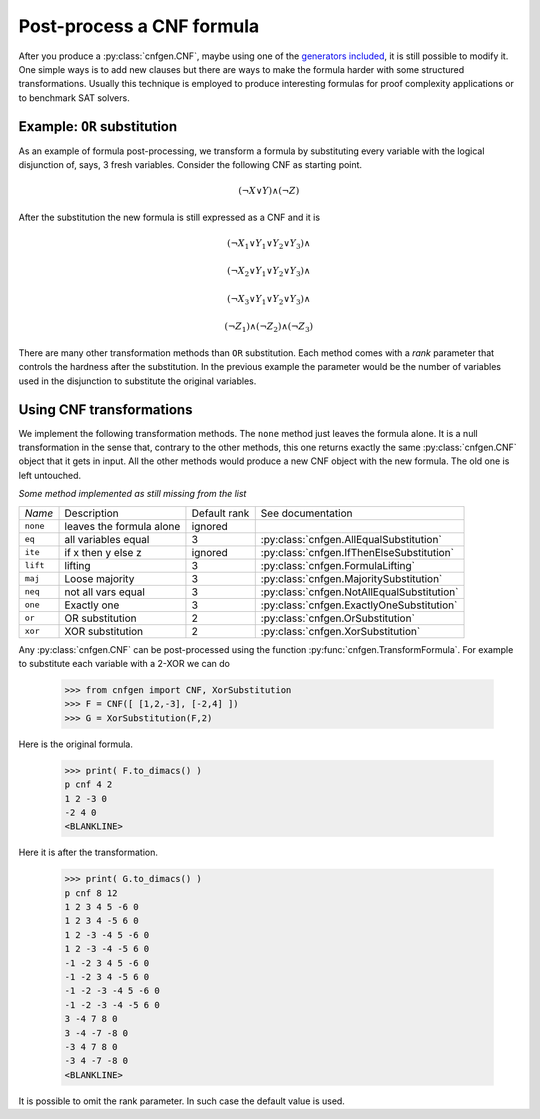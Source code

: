 Post-process a CNF formula
==========================

After you produce a :py:class:`cnfgen.CNF`, maybe using one of the 
`generators  included  <families.html>`_,  it  is  still  possible  to
modify it. One simple  ways is to add new clauses  but there are ways
to  make  the formula  harder  with  some structured  transformations.
Usually this technique is employed to produce interesting formulas for
proof complexity applications or to benchmark SAT solvers.

Example: ``OR`` substitution
----------------------------

As an  example of formula  post-processing, we transform a  formula by
substituting every variable  with the logical disjunction  of, says, 3
fresh variables. Consider the following CNF as starting point.

.. math::

   ( \neg X \vee Y ) \wedge ( \neg Z)

After the substitution the new formula is still expressed as a CNF and
it is

.. math::

   ( \neg X_1 \vee Y_1 \vee Y_2 \vee Y_3) \wedge
   
   ( \neg X_2 \vee Y_1 \vee Y_2 \vee Y_3) \wedge

   ( \neg X_3 \vee Y_1 \vee Y_2 \vee Y_3) \wedge

   ( \neg Z_1)
   \wedge ( \neg Z_2)
   \wedge ( \neg Z_3)

There are many other  transformation methods than ``OR`` substitution.
Each method  comes with a  `rank` parameter that controls  the hardness
after the substitution. In the previous example the parameter would be
the  number of  variables used  in the  disjunction to  substitute the
original variables.

Using CNF transformations
-------------------------

We implement the following transformation methods. The ``none`` method
just leaves  the formula  alone. It  is a  null transformation  in the
sense that,  contrary to the  other methods, this one  returns exactly
the  same :py:class:`cnfgen.CNF`  object  that it  gets in  input.
All the  other methods  would produce  a new CNF  object with  the new
formula. The old one is left untouched.

*Some method implemented as still missing from the list*


+----------+----------------------------+--------------+----------------------------------------------------+
| *Name*   | Description                | Default rank | See documentation                                  | 
+----------+----------------------------+--------------+----------------------------------------------------+
| ``none`` | leaves the formula alone   |      ignored |                                                    |
+----------+----------------------------+--------------+----------------------------------------------------+
| ``eq``   | all variables equal        |            3 | :py:class:`cnfgen.AllEqualSubstitution`            |
+----------+----------------------------+--------------+----------------------------------------------------+
| ``ite``  | if x then y else z         |      ignored | :py:class:`cnfgen.IfThenElseSubstitution`          |
+----------+----------------------------+--------------+----------------------------------------------------+
| ``lift`` | lifting                    |            3 | :py:class:`cnfgen.FormulaLifting`                  |
+----------+----------------------------+--------------+----------------------------------------------------+
| ``maj``  | Loose majority             |            3 | :py:class:`cnfgen.MajoritySubstitution`            |
+----------+----------------------------+--------------+----------------------------------------------------+
| ``neq``  | not all vars  equal        |            3 | :py:class:`cnfgen.NotAllEqualSubstitution`         |
+----------+----------------------------+--------------+----------------------------------------------------+
| ``one``  | Exactly one                |            3 | :py:class:`cnfgen.ExactlyOneSubstitution`          |
+----------+----------------------------+--------------+----------------------------------------------------+
| ``or``   | OR substitution            |            2 | :py:class:`cnfgen.OrSubstitution`                  |
+----------+----------------------------+--------------+----------------------------------------------------+
| ``xor``  | XOR substitution           |            2 | :py:class:`cnfgen.XorSubstitution`                 |
+----------+----------------------------+--------------+----------------------------------------------------+
                                                                                                            

Any  :py:class:`cnfgen.CNF`   can  be  post-processed   using  the
function   :py:func:`cnfgen.TransformFormula`.   For  example   to
substitute each variable with a 2-XOR we can do

   >>> from cnfgen import CNF, XorSubstitution
   >>> F = CNF([ [1,2,-3], [-2,4] ])
   >>> G = XorSubstitution(F,2)

Here is the original formula.

   >>> print( F.to_dimacs() )
   p cnf 4 2
   1 2 -3 0
   -2 4 0
   <BLANKLINE>

Here it is after the transformation.
   
   >>> print( G.to_dimacs() )
   p cnf 8 12
   1 2 3 4 5 -6 0
   1 2 3 4 -5 6 0
   1 2 -3 -4 5 -6 0
   1 2 -3 -4 -5 6 0
   -1 -2 3 4 5 -6 0
   -1 -2 3 4 -5 6 0
   -1 -2 -3 -4 5 -6 0
   -1 -2 -3 -4 -5 6 0
   3 -4 7 8 0
   3 -4 -7 -8 0
   -3 4 7 8 0
   -3 4 -7 -8 0
   <BLANKLINE>

It is possible  to omit the rank parameter. In  such case the default
value is used.
